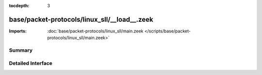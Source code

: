 :tocdepth: 3

base/packet-protocols/linux_sll/__load__.zeek
=============================================


:Imports: :doc:`base/packet-protocols/linux_sll/main.zeek </scripts/base/packet-protocols/linux_sll/main.zeek>`

Summary
~~~~~~~

Detailed Interface
~~~~~~~~~~~~~~~~~~

